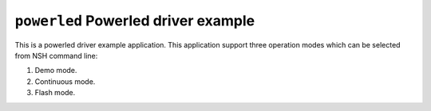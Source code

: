 ====================================
``powerled`` Powerled driver example
====================================

This is a powerled driver example application. This application support three
operation modes which can be selected from NSH command line:

1. Demo mode.
2. Continuous mode.
3. Flash mode.
